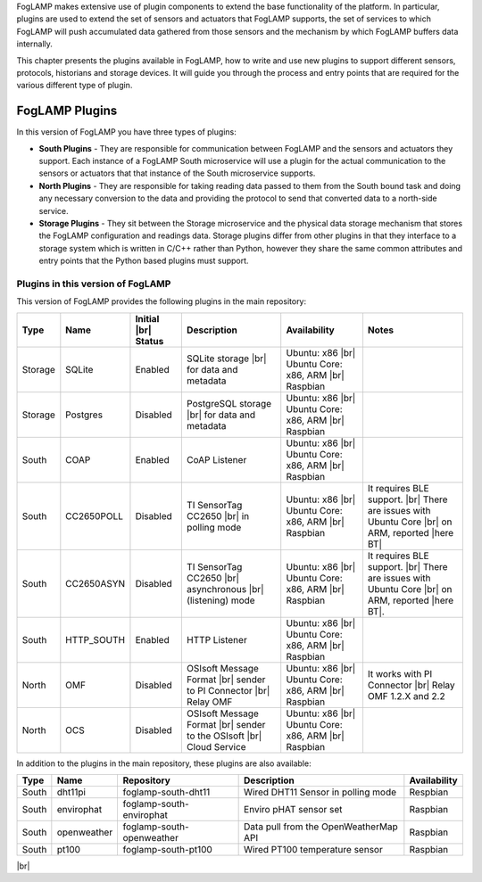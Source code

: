 .. FogLAMP Plugins

.. |br| raw:: html

   <br />

.. Images

.. Links

.. Links in new tabs

.. |here BT| raw:: html

   <a href="https://bugs.launchpad.net/snappy/+bug/1674509" target="_blank">here</a>


.. =============================================


FogLAMP makes extensive use of plugin components to extend the base functionality of the platform. In particular, plugins are used to extend the set of sensors and actuators that FogLAMP supports, the set of services to which FogLAMP will push accumulated data gathered from those sensors and the mechanism by which FogLAMP buffers data internally.

This chapter presents the plugins available in FogLAMP, how to write and use new plugins to support different sensors, protocols, historians and storage devices. It will guide you through the process and entry points that are required for the various different type of plugin.


FogLAMP Plugins
===============

In this version of FogLAMP you have three types of plugins:

- **South Plugins** - They are responsible for communication between FogLAMP and the sensors and actuators they support. Each instance of a FogLAMP South microservice will use a plugin for the actual communication to the sensors or actuators that that instance of the South microservice supports.
- **North Plugins** - They are responsible for taking reading data passed to them from the South bound task and doing any necessary conversion to the data and providing the protocol to send that converted data to a north-side service.
- **Storage Plugins** - They sit between the Storage microservice and the physical data storage mechanism that stores the FogLAMP configuration and readings data. Storage plugins differ from other plugins in that they interface to a storage system which is written in C/C++ rather than Python, however they share the same common attributes and entry points that the Python based plugins must support.


Plugins in this version of FogLAMP
----------------------------------

This version of FogLAMP provides the following plugins in the main repository:

+---------+------------+------------+-----------------------------+----------------------------+----------------------------------------+
| Type    | Name       | Initial    | Description                 | Availability               | Notes                                  |
|         |            | |br| Status|                             |                            |                                        |
+=========+============+============+=============================+============================+========================================+
| Storage | SQLite     | Enabled    | SQLite storage |br|         | Ubuntu: x86 |br|           |                                        |
|         |            |            | for data and metadata       | Ubuntu Core: x86, ARM |br| |                                        |
|         |            |            |                             | Raspbian                   |                                        |
+---------+------------+------------+-----------------------------+----------------------------+----------------------------------------+
| Storage | Postgres   | Disabled   | PostgreSQL storage |br|     | Ubuntu: x86 |br|           |                                        |
|         |            |            | for data and metadata       | Ubuntu Core: x86, ARM |br| |                                        |
|         |            |            |                             | Raspbian                   |                                        |
+---------+------------+------------+-----------------------------+----------------------------+----------------------------------------+
| South   | COAP       | Enabled    | CoAP Listener               | Ubuntu: x86 |br|           |                                        |
|         |            |            |                             | Ubuntu Core: x86, ARM |br| |                                        |
|         |            |            |                             | Raspbian                   |                                        |
+---------+------------+------------+-----------------------------+----------------------------+----------------------------------------+
| South   | CC2650POLL | Disabled   | TI SensorTag CC2650 |br|    | Ubuntu: x86 |br|           | It requires BLE support. |br|          |
|         |            |            | in polling mode             | Ubuntu Core: x86, ARM |br| | There are issues with Ubuntu Core |br| |
|         |            |            |                             | Raspbian                   | on ARM, reported |here BT|             |
+---------+------------+------------+-----------------------------+----------------------------+----------------------------------------+
| South   | CC2650ASYN | Disabled   | TI SensorTag CC2650 |br|    | Ubuntu: x86 |br|           | It requires BLE support. |br|          |
|         |            |            | asynchronous |br|           | Ubuntu Core: x86, ARM |br| | There are issues with Ubuntu Core |br| |
|         |            |            | (listening) mode            | Raspbian                   | on ARM, reported |here BT|.            |
+---------+------------+------------+-----------------------------+----------------------------+----------------------------------------+
| South   | HTTP_SOUTH | Enabled    | HTTP Listener               | Ubuntu: x86  |br|          |                                        |
|         |            |            |                             | Ubuntu Core: x86, ARM |br| |                                        |
|         |            |            |                             | Raspbian                   |                                        |
+---------+------------+------------+-----------------------------+----------------------------+----------------------------------------+
| North   | OMF        | Disabled   | OSIsoft Message Format |br| | Ubuntu: x86 |br|           | It works with PI Connector |br|        |
|         |            |            | sender to PI Connector |br| | Ubuntu Core: x86, ARM |br| | Relay OMF 1.2.X and 2.2                |
|         |            |            | Relay OMF                   | Raspbian                   |                                        |
+---------+------------+------------+-----------------------------+----------------------------+----------------------------------------+
| North   | OCS        | Disabled   | OSIsoft Message Format |br| | Ubuntu: x86 |br|           |                                        |
|         |            |            | sender to the OSIsoft  |br| | Ubuntu Core: x86, ARM |br| |                                        |
|         |            |            | Cloud Service               | Raspbian                   |                                        |
+---------+------------+------------+-----------------------------+----------------------------+----------------------------------------+


In addition to the plugins in the main repository, these plugins are also available:

+-------+-------------+---------------------------+---------------------------------------+--------------+
| Type  | Name        | Repository                | Description                           | Availability |
+=======+=============+===========================+=======================================+==============+
| South | dht11pi     | foglamp-south-dht11       | Wired DHT11 Sensor in polling mode    | Respbian     |
+-------+-------------+---------------------------+---------------------------------------+--------------+
| South | envirophat  | foglamp-south-envirophat  | Enviro pHAT sensor set                | Raspbian     |
+-------+-------------+---------------------------+---------------------------------------+--------------+
| South | openweather | foglamp-south-openweather | Data pull from the OpenWeatherMap API | Raspbian     |
+-------+-------------+---------------------------+---------------------------------------+--------------+
| South | pt100       | foglamp-south-pt100       | Wired PT100 temperature sensor        | Raspbian     |
+-------+-------------+---------------------------+---------------------------------------+--------------+

|br|

